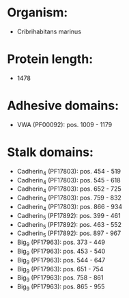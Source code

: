 * Organism:
- Cribrihabitans marinus
* Protein length:
- 1478
* Adhesive domains:
- VWA (PF00092): pos. 1009 - 1179
* Stalk domains:
- Cadherin_4 (PF17803): pos. 454 - 519
- Cadherin_4 (PF17803): pos. 545 - 618
- Cadherin_4 (PF17803): pos. 652 - 725
- Cadherin_4 (PF17803): pos. 759 - 832
- Cadherin_4 (PF17803): pos. 866 - 934
- Cadherin_5 (PF17892): pos. 399 - 461
- Cadherin_5 (PF17892): pos. 463 - 552
- Cadherin_5 (PF17892): pos. 897 - 967
- Big_9 (PF17963): pos. 373 - 449
- Big_9 (PF17963): pos. 453 - 540
- Big_9 (PF17963): pos. 544 - 647
- Big_9 (PF17963): pos. 651 - 754
- Big_9 (PF17963): pos. 758 - 861
- Big_9 (PF17963): pos. 865 - 955

